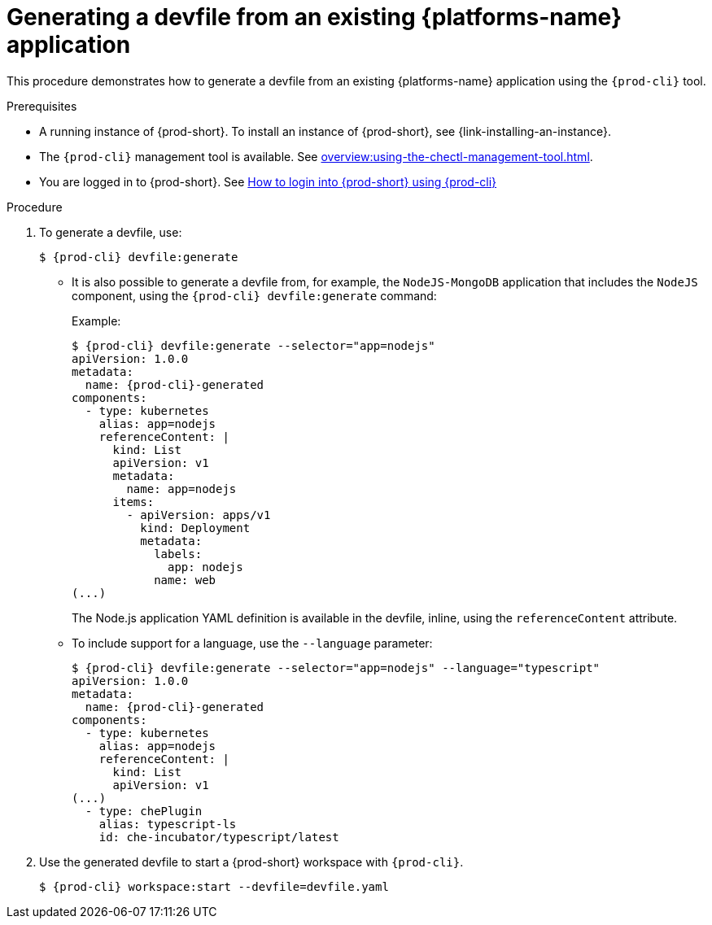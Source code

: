 // Module included in the following assemblies:
//
// importing-kubernetes-applications-into-a-workspace



[id="generating-a-devfile-from-an-existing-kubernetes-application_{context}"]
= Generating a devfile from an existing {platforms-name} application

This procedure demonstrates how to generate a devfile from an existing {platforms-name} application using the `{prod-cli}` tool.

.Prerequisites

* A running instance of {prod-short}. To install an instance of {prod-short}, see {link-installing-an-instance}.

* The `{prod-cli}` management tool is available. See xref:overview:using-the-chectl-management-tool.adoc[].

* You are logged in to {prod-short}. See xref:end-user-guide:navigating-{prod-id-short}-using-the-dashboard.adoc#logging-in-to-{prod-id-short}-using-{prod-cli}_{context}[How to login into {prod-short} using {prod-cli}]

.Procedure

. To generate a devfile, use:
+
[subs="+attributes"]
----
$ {prod-cli} devfile:generate
----

* It is also possible to generate a devfile from, for example, the `NodeJS-MongoDB` application that includes the `NodeJS` component, using the `{prod-cli} devfile:generate` command:
+
.Example:
+
[subs="+attributes"]
----
$ {prod-cli} devfile:generate --selector="app=nodejs"
apiVersion: 1.0.0
metadata:
  name: {prod-cli}-generated
components:
  - type: kubernetes
    alias: app=nodejs
    referenceContent: |
      kind: List
      apiVersion: v1
      metadata:
        name: app=nodejs
      items:
        - apiVersion: apps/v1
          kind: Deployment
          metadata:
            labels:
              app: nodejs
            name: web
(...)
----
+
The Node.js application YAML definition is available in the devfile, inline, using the `referenceContent` attribute.

* To include support for a language, use the `--language` parameter:
+
[subs="+attributes"]
----
$ {prod-cli} devfile:generate --selector="app=nodejs" --language="typescript"
apiVersion: 1.0.0
metadata:
  name: {prod-cli}-generated
components:
  - type: kubernetes
    alias: app=nodejs
    referenceContent: |
      kind: List
      apiVersion: v1
(...)
  - type: chePlugin
    alias: typescript-ls
    id: che-incubator/typescript/latest
----

. Use the generated devfile to start a {prod-short} workspace with `{prod-cli}`.
+
[subs="+attributes"]
----
$ {prod-cli} workspace:start --devfile=devfile​.yaml
----
